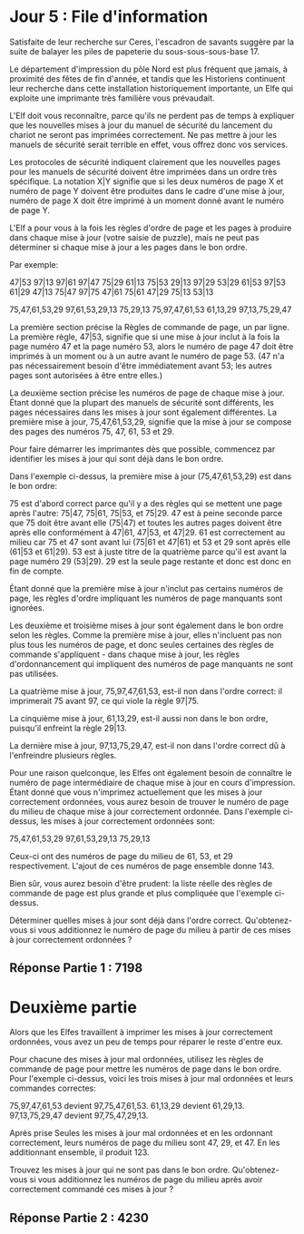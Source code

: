 * Jour 5 : File d'information 

Satisfaite de leur recherche sur Ceres, l'escadron de savants suggère par la suite de balayer les piles de papeterie du sous-sous-sous-base 17.

Le département d'impression du pôle Nord est plus fréquent que jamais, à proximité des fêtes de fin d'année, et tandis que les Historiens continuent leur recherche dans cette installation historiquement importante, un Elfe qui exploite une imprimante très familière vous prévaudait.

L'Elf doit vous reconnaître, parce qu'ils ne perdent pas de temps à expliquer que les nouvelles mises à jour du manuel de sécurité du lancement du chariot ne seront pas imprimées correctement. Ne pas mettre à jour les manuels de sécurité serait terrible en effet, vous offrez donc vos services.

Les protocoles de sécurité indiquent clairement que les nouvelles pages pour les manuels de sécurité doivent être imprimées dans un ordre très spécifique. La notation X|Y signifie que si les deux numéros de page X et numéro de page Y doivent être produites dans le cadre d'une mise à jour, numéro de page X doit être imprimé à un moment donné avant le numéro de page Y.

L'Elf a pour vous à la fois les règles d'ordre de page et les pages à produire dans chaque mise à jour (votre saisie de puzzle), mais ne peut pas déterminer si chaque mise à jour a les pages dans le bon ordre.

Par exemple:

47|53
97|13
97|61
97|47
75|29
61|13
75|53
29|13
97|29
53|29
61|53
97|53
61|29
47|13
75|47
97|75
47|61
75|61
47|29
75|13
53|13

75,47,61,53,29
97,61,53,29,13
75,29,13
75,97,47,61,53
61,13,29
97,13,75,29,47

La première section précise la Règles de commande de page, un par ligne. La première règle, 47|53, signifie que si une mise à jour inclut à la fois la page numéro 47 et la page numéro 53, alors le numéro de page 47 doit être imprimés à un moment ou à un autre avant le numéro de page 53. (47 n'a pas nécessairement besoin d'être immédiatement avant 53; les autres pages sont autorisées à être entre elles.)

La deuxième section précise les numéros de page de chaque mise à jour. Étant donné que la plupart des manuels de sécurité sont différents, les pages nécessaires dans les mises à jour sont également différentes. La première mise à jour, 75,47,61,53,29, signifie que la mise à jour se compose des pages des numéros 75, 47, 61, 53 et 29.

Pour faire démarrer les imprimantes dès que possible, commencez par identifier les mises à jour qui sont déjà dans le bon ordre.

Dans l'exemple ci-dessus, la première mise à jour (75,47,61,53,29) est dans le bon ordre:

    75 est d'abord correct parce qu'il y a des règles qui se mettent une page après l'autre: 75|47, 75|61, 75|53, et 75|29.
    47 est à peine seconde parce que 75 doit être avant elle (75|47) et toutes les autres pages doivent être après elle conformément à 47|61, 47|53, et 47|29.
    61 est correctement au milieu car 75 et 47 sont avant lui (75|61 et 47|61) et 53 et 29 sont après elle (61|53 et 61|29).
    53 est à juste titre de la quatrième parce qu'il est avant la page numéro 29 (53|29).
    29 est la seule page restante et donc est donc en fin de compte.

Étant donné que la première mise à jour n'inclut pas certains numéros de page, les règles d'ordre impliquant les numéros de page manquants sont ignorées.

Les deuxième et troisième mises à jour sont également dans le bon ordre selon les règles. Comme la première mise à jour, elles n'incluent pas non plus tous les numéros de page, et donc seules certaines des règles de commande s'appliquent - dans chaque mise à jour, les règles d'ordonnancement qui impliquent des numéros de page manquants ne sont pas utilisées.

La quatrième mise à jour, 75,97,47,61,53, est-il non dans l'ordre correct: il imprimerait 75 avant 97, ce qui viole la règle 97|75.

La cinquième mise à jour, 61,13,29, est-il aussi non dans le bon ordre, puisqu'il enfreint la règle 29|13.

La dernière mise à jour, 97,13,75,29,47, est-il non dans l'ordre correct dû à l'enfreindre plusieurs règles.

Pour une raison quelconque, les Elfes ont également besoin de connaître le numéro de page intermédiaire de chaque mise à jour en cours d'impression. Étant donné que vous n'imprimez actuellement que les mises à jour correctement ordonnées, vous aurez besoin de trouver le numéro de page du milieu de chaque mise à jour correctement ordonnée. Dans l'exemple ci-dessus, les mises à jour correctement ordonnées sont:

75,47,61,53,29
97,61,53,29,13
75,29,13

Ceux-ci ont des numéros de page du milieu de 61, 53, et 29 respectivement. L'ajout de ces numéros de page ensemble donne 143.

Bien sûr, vous aurez besoin d'être prudent: la liste réelle des règles de commande de page est plus grande et plus compliquée que l'exemple ci-dessus.

Déterminer quelles mises à jour sont déjà dans l'ordre correct. Qu'obtenez-vous si vous additionnez le numéro de page du milieu à partir de ces mises à jour correctement ordonnées ?


** Réponse Partie 1 : 7198


* Deuxième partie 

Alors que les Elfes travaillent à imprimer les mises à jour correctement ordonnées, vous avez un peu de temps pour réparer le reste d'entre eux.

Pour chacune des mises à jour mal ordonnées, utilisez les règles de commande de page pour mettre les numéros de page dans le bon ordre. Pour l'exemple ci-dessus, voici les trois mises à jour mal ordonnées et leurs commandes correctes:

    75,97,47,61,53 devient 97,75,47,61,53.
    61,13,29 devient 61,29,13.
    97,13,75,29,47 devient 97,75,47,29,13.

Après prise Seules les mises à jour mal ordonnées et en les ordonnant correctement, leurs numéros de page du milieu sont 47, 29, et 47. En les additionnant ensemble, il produit 123.

Trouvez les mises à jour qui ne sont pas dans le bon ordre. Qu'obtenez-vous si vous additionnez les numéros de page du milieu après avoir correctement commandé ces mises à jour ?


** Réponse Partie 2 : 4230
